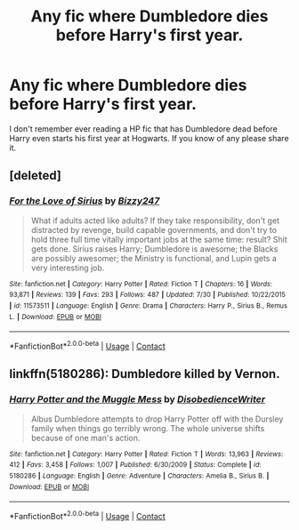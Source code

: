 #+TITLE: Any fic where Dumbledore dies before Harry's first year.

* Any fic where Dumbledore dies before Harry's first year.
:PROPERTIES:
:Author: carelesslazy
:Score: 2
:DateUnix: 1605561737.0
:DateShort: 2020-Nov-17
:FlairText: Request
:END:
I don't remember ever reading a HP fic that has Dumbledore dead before Harry even starts his first year at Hogwarts. If you know of any please share it.


** [deleted]
:PROPERTIES:
:Score: 1
:DateUnix: 1605780789.0
:DateShort: 2020-Nov-19
:END:

*** [[https://www.fanfiction.net/s/11573511/1/][*/For the Love of Sirius/*]] by [[https://www.fanfiction.net/u/6776536/Bizzy247][/Bizzy247/]]

#+begin_quote
  What if adults acted like adults? If they take responsibility, don't get distracted by revenge, build capable governments, and don't try to hold three full time vitally important jobs at the same time: result? Shit gets done. Sirius raises Harry; Dumbledore is awesome; the Blacks are possibly awesomer; the Ministry is functional, and Lupin gets a very interesting job.
#+end_quote

^{/Site/:} ^{fanfiction.net} ^{*|*} ^{/Category/:} ^{Harry} ^{Potter} ^{*|*} ^{/Rated/:} ^{Fiction} ^{T} ^{*|*} ^{/Chapters/:} ^{16} ^{*|*} ^{/Words/:} ^{93,871} ^{*|*} ^{/Reviews/:} ^{139} ^{*|*} ^{/Favs/:} ^{293} ^{*|*} ^{/Follows/:} ^{487} ^{*|*} ^{/Updated/:} ^{7/30} ^{*|*} ^{/Published/:} ^{10/22/2015} ^{*|*} ^{/id/:} ^{11573511} ^{*|*} ^{/Language/:} ^{English} ^{*|*} ^{/Genre/:} ^{Drama} ^{*|*} ^{/Characters/:} ^{Harry} ^{P.,} ^{Sirius} ^{B.,} ^{Remus} ^{L.} ^{*|*} ^{/Download/:} ^{[[http://www.ff2ebook.com/old/ffn-bot/index.php?id=11573511&source=ff&filetype=epub][EPUB]]} ^{or} ^{[[http://www.ff2ebook.com/old/ffn-bot/index.php?id=11573511&source=ff&filetype=mobi][MOBI]]}

--------------

*FanfictionBot*^{2.0.0-beta} | [[https://github.com/FanfictionBot/reddit-ffn-bot/wiki/Usage][Usage]] | [[https://www.reddit.com/message/compose?to=tusing][Contact]]
:PROPERTIES:
:Author: FanfictionBot
:Score: 1
:DateUnix: 1605780807.0
:DateShort: 2020-Nov-19
:END:


** linkffn(5180286): Dumbledore killed by Vernon.
:PROPERTIES:
:Author: davidwelch158
:Score: 1
:DateUnix: 1605792603.0
:DateShort: 2020-Nov-19
:END:

*** [[https://www.fanfiction.net/s/5180286/1/][*/Harry Potter and the Muggle Mess/*]] by [[https://www.fanfiction.net/u/1228238/DisobedienceWriter][/DisobedienceWriter/]]

#+begin_quote
  Albus Dumbledore attempts to drop Harry Potter off with the Dursley family when things go terribly wrong. The whole universe shifts because of one man's action.
#+end_quote

^{/Site/:} ^{fanfiction.net} ^{*|*} ^{/Category/:} ^{Harry} ^{Potter} ^{*|*} ^{/Rated/:} ^{Fiction} ^{T} ^{*|*} ^{/Words/:} ^{13,963} ^{*|*} ^{/Reviews/:} ^{412} ^{*|*} ^{/Favs/:} ^{3,458} ^{*|*} ^{/Follows/:} ^{1,007} ^{*|*} ^{/Published/:} ^{6/30/2009} ^{*|*} ^{/Status/:} ^{Complete} ^{*|*} ^{/id/:} ^{5180286} ^{*|*} ^{/Language/:} ^{English} ^{*|*} ^{/Genre/:} ^{Adventure} ^{*|*} ^{/Characters/:} ^{Amelia} ^{B.,} ^{Sirius} ^{B.} ^{*|*} ^{/Download/:} ^{[[http://www.ff2ebook.com/old/ffn-bot/index.php?id=5180286&source=ff&filetype=epub][EPUB]]} ^{or} ^{[[http://www.ff2ebook.com/old/ffn-bot/index.php?id=5180286&source=ff&filetype=mobi][MOBI]]}

--------------

*FanfictionBot*^{2.0.0-beta} | [[https://github.com/FanfictionBot/reddit-ffn-bot/wiki/Usage][Usage]] | [[https://www.reddit.com/message/compose?to=tusing][Contact]]
:PROPERTIES:
:Author: FanfictionBot
:Score: 1
:DateUnix: 1605792622.0
:DateShort: 2020-Nov-19
:END:
